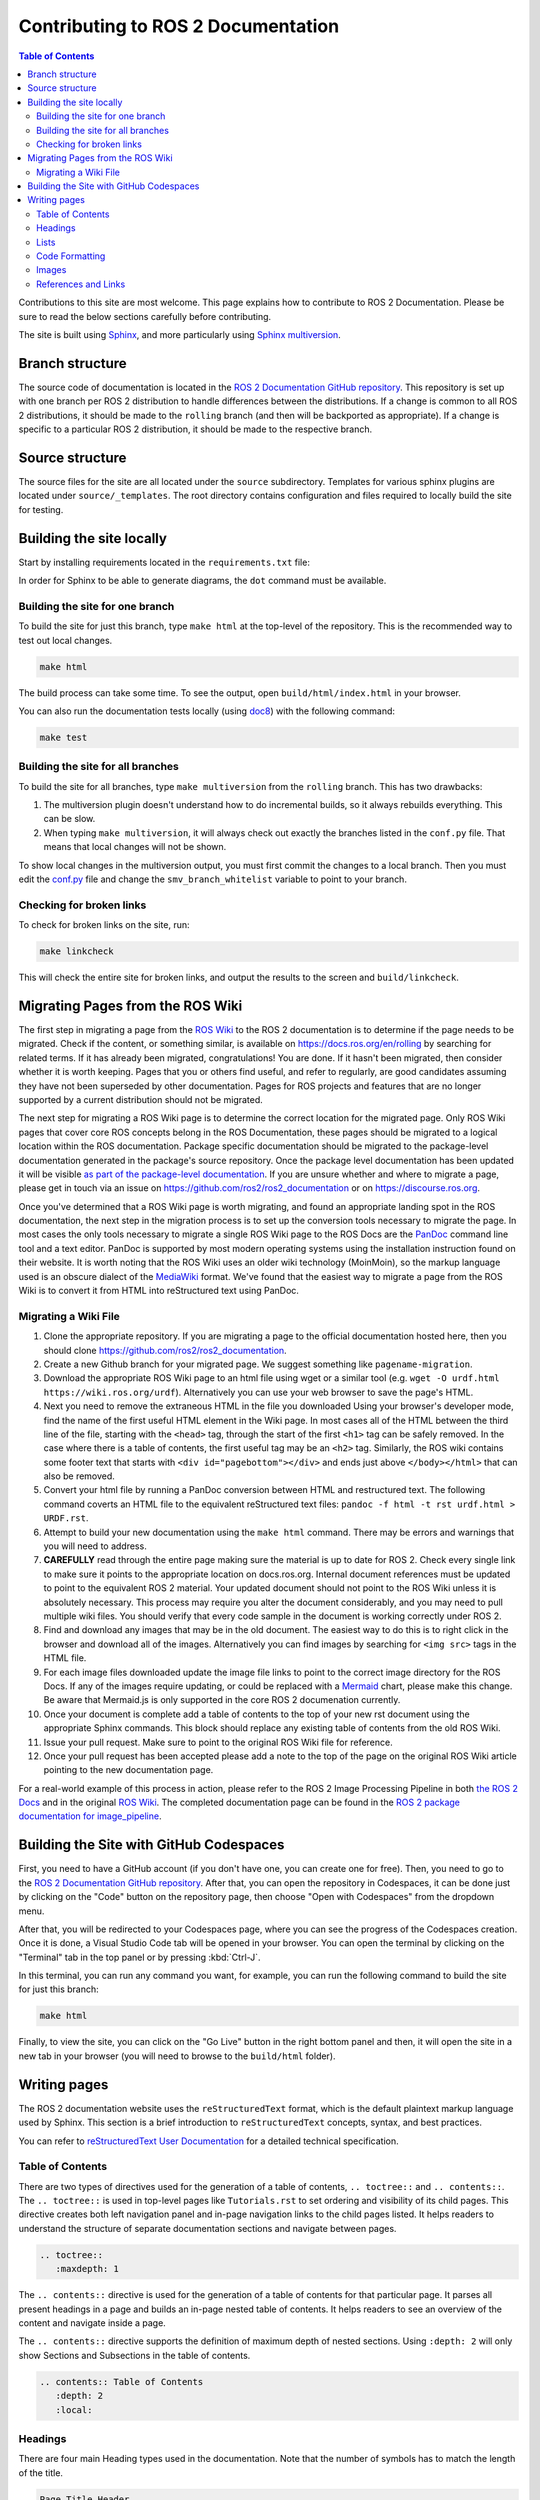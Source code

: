 .. redirect-from::

    Contributing/Contributing-To-ROS-2-Documentation

Contributing to ROS 2 Documentation
===================================

.. contents:: Table of Contents
   :depth: 2
   :local:

Contributions to this site are most welcome.
This page explains how to contribute to ROS 2 Documentation.
Please be sure to read the below sections carefully before contributing.

The site is built using `Sphinx <https://www.sphinx-doc.org/en/master/>`_, and more particularly using `Sphinx multiversion <https://holzhaus.github.io/sphinx-multiversion/master/index.html>`_.

Branch structure
----------------

The source code of documentation is located in the `ROS 2 Documentation GitHub repository <https://github.com/ros2/ros2_documentation>`_.
This repository is set up with one branch per ROS 2 distribution to handle differences between the distributions.
If a change is common to all ROS 2 distributions, it should be made to the ``rolling`` branch (and then will be backported as appropriate).
If a change is specific to a particular ROS 2 distribution, it should be made to the respective branch.

Source structure
----------------

The source files for the site are all located under the ``source`` subdirectory.
Templates for various sphinx plugins are located under ``source/_templates``.
The root directory contains configuration and files required to locally build the site for testing.

Building the site locally
-------------------------

Start by installing requirements located in the ``requirements.txt`` file:

.. tabs::

  .. group-tab:: Linux

    The next command does a user-specific install, which requires ``~/.local/bin/`` to be added to ``$PATH``:

    .. code-block:: console

       pip3 install --user --upgrade -r requirements.txt

  .. group-tab:: macOS

    .. code-block:: console

       pip3 install --user --upgrade -r requirements.txt

  .. group-tab:: Windows

    .. code-block:: console

      python -m pip install --user --upgrade -r requirements.txt

In order for Sphinx to be able to generate diagrams, the ``dot`` command must be available.

.. tabs::

  .. group-tab:: Linux

    .. code-block:: console

       sudo apt update ; sudo apt install graphviz

  .. group-tab:: macOS

    .. code-block:: console

      brew install graphviz

  .. group-tab:: Windows

      Download an installer from `the Graphviz Download page <https://graphviz.gitlab.io/_pages/Download/Download_windows.html>`__ and install it.
      Make sure to allow the installer to add it to the Windows ``%PATH%``, otherwise Sphinx will not be able to find it.

Building the site for one branch
^^^^^^^^^^^^^^^^^^^^^^^^^^^^^^^^

To build the site for just this branch, type ``make html`` at the top-level of the repository.
This is the recommended way to test out local changes.

.. code-block:: console

   make html

The build process can take some time.
To see the output, open ``build/html/index.html`` in your browser.

You can also run the documentation tests locally (using `doc8 <https://github.com/PyCQA/doc8>`_) with the following command:

.. code-block:: console

   make test

Building the site for all branches
^^^^^^^^^^^^^^^^^^^^^^^^^^^^^^^^^^

To build the site for all branches, type ``make multiversion`` from the ``rolling`` branch.
This has two drawbacks:

#. The multiversion plugin doesn't understand how to do incremental builds, so it always rebuilds everything.
   This can be slow.

#. When typing ``make multiversion``, it will always check out exactly the branches listed in the ``conf.py`` file.
   That means that local changes will not be shown.

To show local changes in the multiversion output, you must first commit the changes to a local branch.
Then you must edit the `conf.py <https://github.com/ros2/ros2_documentation/blob/rolling/conf.py>`_ file and change the ``smv_branch_whitelist`` variable to point to your branch.

Checking for broken links
^^^^^^^^^^^^^^^^^^^^^^^^^

To check for broken links on the site, run:

.. code-block:: console

   make linkcheck

This will check the entire site for broken links, and output the results to the screen and ``build/linkcheck``.

Migrating Pages from the ROS Wiki
---------------------------------

The first step in migrating a page from the `ROS Wiki <https://wiki.ros.org>`_ to the ROS 2 documentation is to determine if the page needs to be migrated.
Check if the content, or something similar, is available on https://docs.ros.org/en/rolling by searching for related terms.
If it has already been migrated, congratulations!
You are done.
If it hasn't been migrated, then consider whether it is worth keeping.
Pages that you or others find useful, and refer to regularly, are good candidates assuming they have not been superseded by other documentation.
Pages for ROS projects and features that are no longer supported by a current distribution should not be migrated.

The next step for migrating a ROS Wiki page is to determine the correct location for the migrated page.
Only ROS Wiki pages that cover core ROS concepts belong in the ROS Documentation, these pages should be migrated to a logical location within the ROS documentation.
Package specific documentation should be migrated to the package-level documentation generated in the package's source repository.
Once the package level documentation has been updated it will be visible `as part of the package-level documentation <https://docs.ros.org/en/rolling/p/>`__.
If you are unsure whether and where to migrate a page, please get in touch via an issue on https://github.com/ros2/ros2_documentation or on https://discourse.ros.org.

Once you've determined that a ROS Wiki page is worth migrating, and found an appropriate landing spot in the ROS documentation, the next step in the migration process is to set up the conversion tools necessary to migrate the page.
In most cases the only tools necessary to migrate a single ROS Wiki page to the ROS Docs are the `PanDoc <https://pandoc.org/>`_ command line tool and a text editor.
PanDoc is supported by most modern operating systems using the installation instruction found on their website.
It is worth noting that the ROS Wiki uses an older wiki technology (MoinMoin), so the markup language used is an obscure dialect of the `MediaWiki <https://www.mediawiki.org/wiki/Help:Formatting>`__ format.
We've found that the easiest way to migrate a page from the ROS Wiki is to convert it from HTML into reStructured text using PanDoc.


Migrating a Wiki File
^^^^^^^^^^^^^^^^^^^^^

#. Clone the appropriate repository.  If you are migrating a page to the official documentation hosted here, then you should clone https://github.com/ros2/ros2_documentation.

#. Create a new Github branch for your migrated page. We suggest something like ``pagename-migration``.

#. Download the appropriate ROS Wiki page to an html file using wget or a similar tool (e.g. ``wget -O urdf.html https://wiki.ros.org/urdf``).
   Alternatively you can use your web browser to save the page's HTML.

#. Next you need to remove the extraneous HTML in the file you downloaded
   Using your browser's developer mode, find the name of the first useful HTML element in the Wiki page.
   In most cases all of the HTML between the third line of the file, starting with the ``<head>`` tag, through the start of the first ``<h1>`` tag can be safely removed.
   In the case where there is a table of contents, the first useful tag may be an ``<h2>`` tag.  Similarly, the ROS wiki contains some footer text that starts with ``<div id="pagebottom"></div>`` and ends just above ``</body></html>`` that can also be removed.

#. Convert your html file by running a PanDoc conversion between HTML and restructured text.
   The following command coverts an HTML file to the equivalent reStructured text files: ``pandoc -f html -t rst urdf.html > URDF.rst``.

#. Attempt to build your new documentation using the ``make html`` command.
   There may be errors and warnings that you will need to address.

#. **CAREFULLY** read through the entire page making sure the material is up to date for ROS 2.
   Check every single link to make sure it points to the appropriate location on docs.ros.org.
   Internal document references must be updated to point to the equivalent ROS 2 material.
   Your updated document should not point to the ROS Wiki unless it is absolutely necessary.
   This process may require you alter the document considerably, and you may need to pull multiple wiki files.
   You should verify that every code sample in the document is working correctly under ROS 2.

#. Find and download any images that may be in the old document. The easiest way to do this is to right click in the browser and download all of the images. Alternatively you can find images by searching for ``<img src>`` tags in the HTML file.

#. For each image files downloaded update the image file links to point to the correct image directory for the ROS Docs.
   If any of the images require updating, or could be replaced with a `Mermaid <https://mermaid.js.org/intro/>`__ chart, please make this change.
   Be aware that Mermaid.js is only supported in the core ROS 2 documenation currently.

#. Once your document is complete add a table of contents to the top of your new rst document using the appropriate Sphinx commands.
   This block should replace any existing table of contents from the old ROS Wiki.

#. Issue your pull request.
   Make sure to point to the original ROS Wiki file for reference.

#. Once your pull request has been accepted please add a note to the top of the page on the original ROS Wiki article pointing to the new documentation page.

For a real-world example of this process in action, please refer to the ROS 2 Image Processing Pipeline in both `the ROS 2 Docs <https://github.com/ros-perception/image_pipeline/blob/rolling/image_pipeline/doc/tutorials.rst>`__ and in the original `ROS Wiki <https://wiki.ros.org/image_pipeline>`__.
The completed documentation page can be found in the `ROS 2 package documentation for image_pipeline <https://docs.ros.org/en/rolling/p/image_pipeline/>`__.

Building the Site with GitHub Codespaces
----------------------------------------
First, you need to have a GitHub account (if you don't have one, you can create one for free).
Then, you need to go to the `ROS 2 Documentation GitHub repository <https://github.com/ros2/ros2_documentation>`__.
After that, you can open the repository in Codespaces, it can be done just by clicking on the "Code" button on the repository page, then choose "Open with Codespaces" from the dropdown menu.

.. image:: images/codespaces.png
   :width: 100%
   :alt: Codespaces creation

After that, you will be redirected to your Codespaces page, where you can see the progress of the Codespaces creation.
Once it is done, a Visual Studio Code tab will be opened in your browser. You can open the terminal by clicking on the "Terminal" tab in the top panel or by pressing :kbd:`Ctrl-J`.

In this terminal, you can run any command you want, for example, you can run the following command to build the site for just this branch:

.. code-block:: console

   make html

Finally, to view the site, you can click on the "Go Live" button in the right bottom panel and then, it will open the site in a new tab in your browser (you will need to browse to the ``build/html`` folder).

.. image:: images/live_server.png
   :width: 100%
   :alt: Live Server


Writing pages
-------------

The ROS 2 documentation website uses the ``reStructuredText`` format, which is the default plaintext markup language used by Sphinx.
This section is a brief introduction to ``reStructuredText`` concepts, syntax, and best practices.

You can refer to `reStructuredText User Documentation <https://docutils.sourceforge.io/rst.html>`_ for a detailed technical specification.

Table of Contents
^^^^^^^^^^^^^^^^^

There are two types of directives used for the generation of a table of contents, ``.. toctree::`` and ``.. contents::``.
The ``.. toctree::`` is used in top-level pages like ``Tutorials.rst`` to set ordering and visibility of its child pages.
This directive creates both left navigation panel and in-page navigation links to the child pages listed.
It helps readers to understand the structure of separate documentation sections and navigate between pages.

.. code-block:: rst

   .. toctree::
      :maxdepth: 1

The ``.. contents::`` directive is used for the generation of a table of contents for that particular page.
It parses all present headings in a page and builds an in-page nested table of contents.
It helps readers to see an overview of the content and navigate inside a page.

The ``.. contents::`` directive supports the definition of maximum depth of nested sections.
Using ``:depth: 2`` will only show Sections and Subsections in the table of contents.

.. code-block:: rst

   .. contents:: Table of Contents
      :depth: 2
      :local:

Headings
^^^^^^^^

There are four main Heading types used in the documentation.
Note that the number of symbols has to match the length of the title.

.. code-block:: rst

   Page Title Header
   =================

   Section Header
   --------------

   2 Subsection Header
   ^^^^^^^^^^^^^^^^^^^

   2.4 Subsubsection Header
   ~~~~~~~~~~~~~~~~~~~~~~~~

We usually use one digit for numbering subsections and two digits (dot separated) for numbering subsubsections in Tutorials and How-To-Guides.

Lists
^^^^^

Stars ``*`` are used for listing unordered items with bullet points and number sign ``#.``  is used for listing numbered items.
Both of them support nested definitions and will render accordingly.

.. code-block:: rst

   * bullet point

     * bullet point nested
     * bullet point nested

   * bullet point

.. code-block:: rst

  #. first listed item
  #. second lited item

Code Formatting
^^^^^^^^^^^^^^^

In-text code can be formatted using ``backticks`` for showing ``highlighted`` code.

.. code-block:: rst

   In-text code can be formatted using ``backticks`` for showing ``highlighted`` code.

Code blocks inside a page need to be captured using ``.. code-block::`` directive.
``.. code-block::`` supports code highlighting for syntaxes like ``C++``, ``YAML``, ``console``, ``bash``, and more.
Code inside the directive needs to be indented.

.. code-block:: rst

   .. code-block:: C++

      int main(int argc, char** argv)
      {
         rclcpp::init(argc, argv);
         rclcpp::spin(std::make_shared<ParametersClass>());
         rclcpp::shutdown();
         return 0;
      }

Images
^^^^^^

Images can be inserted using the ``.. image::`` directive.

.. code-block:: rst

   .. image:: images/turtlesim_follow1.png

References and Links
^^^^^^^^^^^^^^^^^^^^

External links
~~~~~~~~~~~~~~

The syntax of creating links to external web pages is shown below.

.. code-block:: rst

   `ROS Docs <https://docs.ros.org>`_

The above link will appear as `ROS Docs <https://docs.ros.org>`_.
Note the underscore after the final single quote.

Internal links
~~~~~~~~~~~~~~

The ``:doc:`` directive is used to create in-text links to other pages.

.. code-block:: rst

   :doc:`Quality of Service <../Tutorials/Quality-of-Service>`

Note that the relative path to the file is used.

The ``ref`` directive is used to make links to specific parts of a page.
These could be headings, images or code sections inside the current or different page.

Definition of explicit target right before the desired object is required.
In the example below, the target is defined as ``_talker-listener`` one line before the heading ``Try some examples``.

.. code-block:: rst

   .. _talker-listener:

   Try some examples
   -----------------

Now the link from any page in the documentation to that header can be created.

.. code-block:: rst

   :ref:`talker-listener demo <talker-listener>`

This link will navigate a reader to the target page with an HTML anchor link ``#talker-listener``.

Macros
~~~~~~

Macros can be used to simplify writing documentation that targets multiple distributions.

Use a macro by including the macro name in curly braces.
For example, when generating the docs for Rolling on the ``rolling`` branch:


=====================  =====================  ==================================
Use                    Becomes (for Rolling)  Example
=====================  =====================  ==================================
\{DISTRO\}             rolling                ros-\{DISTRO\}-pkg
\{DISTRO_TITLE\}       Rolling                ROS 2 \{DISTRO_TITLE\}
\{DISTRO_TITLE_FULL\}  Rolling Ridley         ROS 2 \{DISTRO_TITLE_FULL\}
\{REPOS_FILE_BRANCH\}  rolling                git checkout \{REPOS_FILE_BRANCH\}
=====================  =====================  ==================================

The same file can be used on multiple branches (i.e., for multiple distros) and the generated content will be distro-specific.

